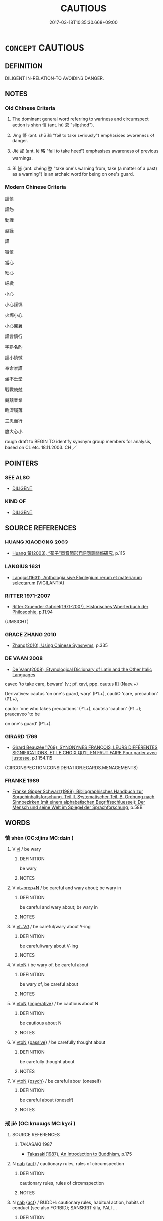 # -*- mode: mandoku-tls-view -*-
#+TITLE: CAUTIOUS
#+DATE: 2017-03-18T10:35:30.668+09:00        
#+STARTUP: content
* =CONCEPT= CAUTIOUS
:PROPERTIES:
:CUSTOM_ID: uuid-ed50db17-950b-42b4-b7d6-24dafb704523
:SYNONYM+:  CAREFUL
:SYNONYM+:  HEEDFUL
:SYNONYM+:  ATTENTIVE
:SYNONYM+:  ALERT
:SYNONYM+:  WATCHFUL
:SYNONYM+:  VIGILANT
:SYNONYM+:  CIRCUMSPECT
:SYNONYM+:  PRUDENT
:SYNONYM+:  CAGEY
:SYNONYM+:  CANNY
:TR_ZH: 謹慎
:TR_OCH: 慎
:END:
** DEFINITION

DILIGENT IN-RELATION-TO AVOIDING DANGER.

** NOTES

*** Old Chinese Criteria
1. The dominant general word referring to wariness and circumspect action is shèn 慎 (ant. hū 忽 "slipshod").

2. Jǐng 警 (ant. shū 疏 "fail to take seriously") emphasises awareness of danger.

3. Jiè 戒 (ant. lè 略 "fail to take heed") emphasises awareness of previous warnings.

4. Bì 毖 (ant. chéng 懲 "take one's warning from, take (a matter of a past) as a warning") is an archaic word for being on one's guard.

*** Modern Chinese Criteria
謹慎

謹飭

勤謹

嚴謹

謹

審慎

當心

細心

細緻

小心

小心謹慎

火燭小心

小心翼翼

謹言慎行

字斟名酌

謹小慎微

奉命唯謹

坐不垂堂

戰戰兢兢

兢兢業業

臨深履薄

三思而行

膽大心小

rough draft to BEGIN TO identify synonym group members for analysis, based on CL etc. 18.11.2003. CH ／

** POINTERS
*** SEE ALSO
 - [[tls:concept:DILIGENT][DILIGENT]]

*** KIND OF
 - [[tls:concept:DILIGENT][DILIGENT]]

** SOURCE REFERENCES
*** HUANG XIAODONG 2003
 - [[cite:HUANG-XIAODONG-2003][Huang 黃(2003), “荀子”單音節形容詞同義關係研究]], p.115

*** LANGIUS 1631
 - [[cite:LANGIUS-1631][Langius(1631), Anthologia sive Florilegium rerum et materiarum selectarum]] (VIGILANTIA)
*** RITTER 1971-2007
 - [[cite:RITTER-1971-2007][Ritter Gruender Gabriel(1971-2007), Historisches Woerterbuch der Philosophie]], p.11.94
 (UMSICHT)
*** GRACE ZHANG 2010
 - [[cite:GRACE-ZHANG-2010][Zhang(2010), Using Chinese Synonyms]], p.335

*** DE VAAN 2008
 - [[cite:DE-VAAN-2008][De Vaan(2008), Etymological Dictionary of Latin and the Other Italic Languages]]

caveo 'to take care, beware' [v.; pf. cavi, ppp. cautus II] (Naev.+)

Derivatives: cautus 'on one's guard, wary' (P1.+), cautiO 'care, precaution' (P1.+),

cautor 'one who takes precautions' (P1.+), cautela 'caution' (P1.+); praecaveo 'to be

on one's guard' (P1.+).

*** GIRARD 1769
 - [[cite:GIRARD-1769][Girard Beauzée(1769), SYNONYMES FRANÇOIS, LEURS DIFFÉRENTES SIGNIFICATIONS, ET LE CHOIX QU'IL EN FAUT FAIRE Pour parler avec justesse]], p.1.154.115
 (CIRCONSPECTION.CONSIDERATION.EGARDS.MENAGEMENTS)
*** FRANKE 1989
 - [[cite:FRANKE-1989][Franke Gipper Schwarz(1989), Bibliographisches Handbuch zur Sprachinhaltsforschung. Teil II. Systematischer Teil. B. Ordnung nach Sinnbezirken (mit einem alphabetischen Begriffsschluessel): Der Mensch und seine Welt im Spiegel der Sprachforschung]], p.58B

** WORDS
   :PROPERTIES:
   :VISIBILITY: children
   :END:
*** 慎 shèn (OC:djins MC:dʑin )
:PROPERTIES:
:CUSTOM_ID: uuid-f37bfe8b-c43b-4b66-865e-3530e54cc567
:Char+: 慎(61,10/13) 
:GY_IDS+: uuid-eaf40a23-c1b4-4cdb-8246-c1dc0b2adb48
:PY+: shèn     
:OC+: djins     
:MC+: dʑin     
:END: 
**** V [[tls:syn-func::#uuid-c20780b3-41f9-491b-bb61-a269c1c4b48f][vi]] / be wary
:PROPERTIES:
:CUSTOM_ID: uuid-3534c736-ff8a-4c6d-9f5b-fc684faae8f7
:WARRING-STATES-CURRENCY: 3
:END:
****** DEFINITION

be wary

****** NOTES

**** V [[tls:syn-func::#uuid-739c24ae-d585-4fff-9ac2-2547b1050f16][vt+prep+N]] / be careful and wary about; be wary in
:PROPERTIES:
:CUSTOM_ID: uuid-7cd7f4d0-8479-47ad-9f37-03412e71aaa5
:WARRING-STATES-CURRENCY: 3
:END:
****** DEFINITION

be careful and wary about; be wary in

****** NOTES

**** V [[tls:syn-func::#uuid-dd717b3f-0c98-4de8-bac6-2e4085805ef1][vt+V/0/]] / be careful/wary about V-ing
:PROPERTIES:
:CUSTOM_ID: uuid-f82bf905-fd16-4c1b-8e75-7481394252e7
:END:
****** DEFINITION

be careful/wary about V-ing

****** NOTES

**** V [[tls:syn-func::#uuid-fbfb2371-2537-4a99-a876-41b15ec2463c][vtoN]] / be wary of, be careful about
:PROPERTIES:
:CUSTOM_ID: uuid-15b7843a-c42a-4a0e-998f-15417258dc3b
:WARRING-STATES-CURRENCY: 5
:END:
****** DEFINITION

be wary of, be careful about

****** NOTES

**** V [[tls:syn-func::#uuid-fbfb2371-2537-4a99-a876-41b15ec2463c][vtoN]] {[[tls:sem-feat::#uuid-b8276c57-c108-44c8-8c01-ad92679a9163][imperative]]} / be cautious about N
:PROPERTIES:
:CUSTOM_ID: uuid-f12460d5-100b-46ce-9baf-b6407e04ebab
:END:
****** DEFINITION

be cautious about N

****** NOTES

**** V [[tls:syn-func::#uuid-fbfb2371-2537-4a99-a876-41b15ec2463c][vtoN]] {[[tls:sem-feat::#uuid-988c2bcf-3cdd-4b9e-b8a4-615fe3f7f81e][passive]]} / be carefully thought about
:PROPERTIES:
:CUSTOM_ID: uuid-9ea6f2ff-2511-4af1-a98e-c9f7eff1357f
:WARRING-STATES-CURRENCY: 3
:END:
****** DEFINITION

be carefully thought about

****** NOTES

**** V [[tls:syn-func::#uuid-fbfb2371-2537-4a99-a876-41b15ec2463c][vtoN]] {[[tls:sem-feat::#uuid-98e7674b-b362-466f-9568-d0c14470282a][psych]]} / be careful about (oneself)
:PROPERTIES:
:CUSTOM_ID: uuid-b3837889-b9cb-4df8-996b-4358ac7cb0c8
:END:
****** DEFINITION

be careful about (oneself)

****** NOTES

*** 戒 jiè (OC:krɯɯɡs MC:kɣɛi )
:PROPERTIES:
:CUSTOM_ID: uuid-7a59d11a-b3b6-44a4-a8c5-c784ddfe8e2a
:Char+: 戒(62,3/7) 
:GY_IDS+: uuid-b35a3dad-a45f-479f-a205-626b9ae7f802
:PY+: jiè     
:OC+: krɯɯɡs     
:MC+: kɣɛi     
:END: 
**** SOURCE REFERENCES
***** TAKASAKI 1987
 - [[cite:TAKASAKI-1987][Takasaki(1987), An Introduction to Buddhism]], p.175

**** N [[tls:syn-func::#uuid-76be1df4-3d73-4e5f-bbc2-729542645bc8][nab]] {[[tls:sem-feat::#uuid-f55cff2f-f0e3-4f08-a89c-5d08fcf3fe89][act]]} / cautionary rules, rules of circumspection
:PROPERTIES:
:CUSTOM_ID: uuid-d7a31aa3-5264-48b1-947b-e0e50ed55a8a
:WARRING-STATES-CURRENCY: 3
:END:
****** DEFINITION

cautionary rules, rules of circumspection

****** NOTES

**** N [[tls:syn-func::#uuid-76be1df4-3d73-4e5f-bbc2-729542645bc8][nab]] {[[tls:sem-feat::#uuid-f55cff2f-f0e3-4f08-a89c-5d08fcf3fe89][act]]} / BUDDH: cautionary rules, habitual action, habits of conduct (see also FORBID); SANSKRIT śīla, PALI ...
:PROPERTIES:
:CUSTOM_ID: uuid-56f62090-2969-4391-a414-ea2f138031c8
:END:
****** DEFINITION

BUDDH: cautionary rules, habitual action, habits of conduct (see also FORBID); SANSKRIT śīla, PALI sīla

****** NOTES

**** V [[tls:syn-func::#uuid-c20780b3-41f9-491b-bb61-a269c1c4b48f][vi]] / be warned i.e. circumspect; be vigilant; take precautionary measures
:PROPERTIES:
:CUSTOM_ID: uuid-d511cf5d-7a2f-4f35-a677-995843d89958
:WARRING-STATES-CURRENCY: 3
:END:
****** DEFINITION

be warned i.e. circumspect; be vigilant; take precautionary measures

****** NOTES

**** V [[tls:syn-func::#uuid-fbfb2371-2537-4a99-a876-41b15ec2463c][vtoN]] / be cautious and diligent with respect to (one's own behaviour etc)
:PROPERTIES:
:CUSTOM_ID: uuid-7e4ae50e-256d-413f-aa14-2ef8a687fa7b
:END:
****** DEFINITION

be cautious and diligent with respect to (one's own behaviour etc)

****** NOTES

*** 毖 bì (OC:priɡs MC:pi )
:PROPERTIES:
:CUSTOM_ID: uuid-f15c0981-2c47-49ae-be67-8e75dac31d1d
:Char+: 毖(81,5/9) 
:GY_IDS+: uuid-4c3d8dbc-ab0d-4197-9af9-eb7335a14ccb
:PY+: bì     
:OC+: priɡs     
:MC+: pi     
:END: 
**** V [[tls:syn-func::#uuid-fbfb2371-2537-4a99-a876-41b15ec2463c][vtoN]] / be on one's guard against, be wary of
:PROPERTIES:
:CUSTOM_ID: uuid-a392f52f-b5c5-4267-9e9d-a3d43dd006e9
:WARRING-STATES-CURRENCY: 3
:END:
****** DEFINITION

be on one's guard against, be wary of

****** NOTES

*** 誡 jiè (OC:krɯɯɡs MC:kɣɛi )
:PROPERTIES:
:CUSTOM_ID: uuid-f193882b-a47d-41fc-bf02-f9f4e41bb7da
:Char+: 誡(149,7/14) 
:GY_IDS+: uuid-90a379b7-2570-4130-8db8-6416a906f7f1
:PY+: jiè     
:OC+: krɯɯɡs     
:MC+: kɣɛi     
:END: 
**** V [[tls:syn-func::#uuid-c20780b3-41f9-491b-bb61-a269c1c4b48f][vi]] / be cautious
:PROPERTIES:
:CUSTOM_ID: uuid-09f04116-30a6-4869-9256-afe46060936e
:END:
****** DEFINITION

be cautious

****** NOTES

*** 警 jǐng (OC:kreŋʔ MC:kɣaŋ )
:PROPERTIES:
:CUSTOM_ID: uuid-cb8071af-d91b-4260-8527-af747aae2c2c
:Char+: 警(149,13/20) 
:GY_IDS+: uuid-28cebefe-6002-4e57-9a50-ea7a808e8082
:PY+: jǐng     
:OC+: kreŋʔ     
:MC+: kɣaŋ     
:END: 
**** V [[tls:syn-func::#uuid-2a0ded86-3b04-4488-bb7a-3efccfa35844][vadV]] / cautiously
:PROPERTIES:
:CUSTOM_ID: uuid-b1e0a4d3-6ad4-47e9-9ea6-566e5bbb4e69
:END:
****** DEFINITION

cautiously

****** NOTES

**** V [[tls:syn-func::#uuid-fbfb2371-2537-4a99-a876-41b15ec2463c][vtoN]] / be wary about, be on one's guard against
:PROPERTIES:
:CUSTOM_ID: uuid-7c5436be-640e-4285-af7a-389722f367d2
:WARRING-STATES-CURRENCY: 3
:END:
****** DEFINITION

be wary about, be on one's guard against

****** NOTES

**** V [[tls:syn-func::#uuid-c20780b3-41f9-491b-bb61-a269c1c4b48f][vi]] {[[tls:sem-feat::#uuid-f55cff2f-f0e3-4f08-a89c-5d08fcf3fe89][act]]} / be cautious in action
:PROPERTIES:
:CUSTOM_ID: uuid-19560778-1342-43aa-a181-6550083041bb
:END:
****** DEFINITION

be cautious in action

****** NOTES

** BIBLIOGRAPHY
bibliography:../core/tlsbib.bib
